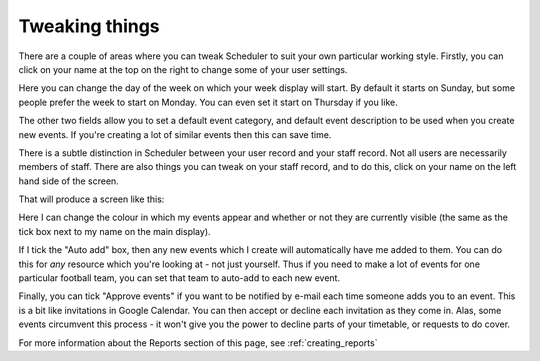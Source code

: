Tweaking things
===============

There are a couple of areas where you can tweak Scheduler to suit your own
particular working style. Firstly, you can click on your name at the top on
the right to change some of your user settings.

.. image:: editinguser.png
   :scale: 75%
   :align: center

Here you can change the day of the week on which your week display will
start. By default it starts on Sunday, but some people prefer the week
to start on Monday. You can even set it start on Thursday if you like.

.. image:: thursdayweek.png
   :scale: 75%
   :align: center

The other two fields allow you to set a default event category, and default
event description to be used when you create new events. If you're creating
a lot of similar events then this can save time.

There is a subtle distinction in Scheduler between your user record and
your staff record. Not all users are necessarily members of staff.
There are also things you can tweak on your staff record, and to do this,
click on your name on the left hand side of the screen.

That will produce a screen like this:

.. image:: editingsjp.png
   :scale: 75%
   :align: center

Here I can change the colour in which my events appear and whether or not
they are currently visible (the same as the tick box next to my name on
the main display).

If I tick the "Auto add" box, then any new events which I create will
automatically have me added to them. You can do this for *any* resource
which you're looking at - not just yourself. Thus if you need to make a
lot of events for one particular football team, you can set that team to
auto-add to each new event.

Finally, you can tick "Approve events" if you want to be notified by e-mail
each time someone adds you to an event. This is a bit like invitations in
Google Calendar. You can then accept or decline each invitation as they
come in. Alas, some events circumvent this process - it won't give you the
power to decline parts of your timetable, or requests to do cover.

For more information about the Reports section of this page,
see
:ref:`creating_reports`

